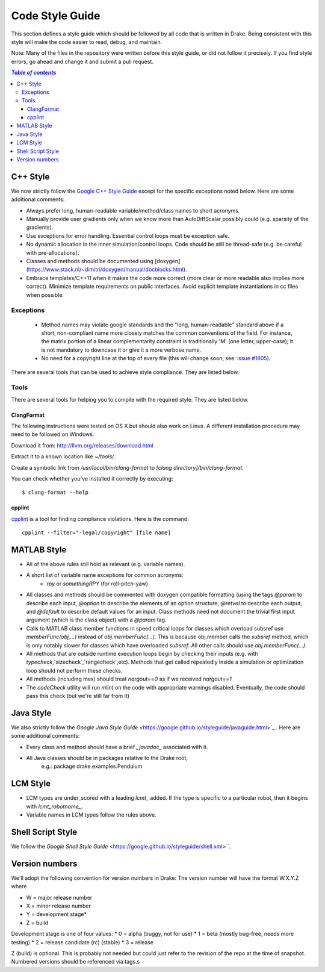 ****************
Code Style Guide
****************

This section defines a style guide which should be followed by all code that is written
in Drake. Being consistent with this style will make the code easier to read, debug,
and maintain.

Note: Many of the files in the repository were written before this style guide, or did
not follow it precisely.  If you find style errors, go ahead and change it and submit
a pull request.

.. contents:: `Table of contents`
   :depth: 3
   :local:

C++ Style
=========

We now strictly follow the `Google C++ Style Guide <https://google.github.io/styleguide/cppguide.html>`_  except for the specific exceptions noted below.  Here are some additional comments:

* Always prefer long, human-readable variable/method/class names to short acronyms.
* Manually provide user gradients only when we know more than AutoDiffScalar possibly could (e.g. sparsity of the gradients).
* Use exceptions for error handling.  Essential control loops must be exception safe.
* No dynamic allocation in the inner simulation/control loops.  Code should be still be thread-safe (e.g. be careful with pre-allocations).
* Classes and methods should be documented using [doxygen](https://www.stack.nl/~dimitri/doxygen/manual/docblocks.html).
* Embrace templates/C++11 when it makes the code more correct (more clear or more readable also implies more correct).  Minimize template requirements on public interfaces.  Avoid explicit template instantiations in cc files when possible.

Exceptions
----------

 * Method names may violate google standards and the "long, human-readable"
   standard above if a short, non-compliant name more closely matches the
   common conventions of the field.  For instance, the matrix portion of a
   linear complementarity constraint is traditionally 'M' (one letter,
   upper-case); it is not mandatory to downcase it or give it a more verbose
   name.
 * No need for a copyright line at the top of every file (this will change soon, see: `issue #1805 <https://github.com/RobotLocomotion/drake/issues/1805>`_).


There are several tools that can be used to achieve style compliance. They are listed below.

Tools
-----
There are several tools for helping you to compile with the required style. They are listed below.

ClangFormat
^^^^^^^^^^^

The following instructions were tested on OS X but should also work on Linux. A different installation procedure may need to be followed on Windows.

Download it from: http://llvm.org/releases/download.html

Extract it to a known location like `~/tools/`.

Create a symbolic link from `/usr/local/bin/clang-format` to `[clang directory]/bin/clang-format`.

You can check whether you've installed it correctly by executing::

    $ clang-format --help

cpplint
^^^^^^^

`cpplint <https://github.com/google/styleguide/tree/gh-pages/cpplint>`_ is a tool for finding compliance violations. Here is the command::

    cpplint --filter="-legal/copyright" [file name]

MATLAB Style
============

* All of the above rules still hold as relevant (e.g. variable names).
* A short list of variable name exceptions for common acronyms:
   * `rpy` or `somethingRPY` (for roll-pitch-yaw)
* All classes and methods should be commented with doxygen compatible formatting (using the tags `@param` to describe each input, `@option` to describe the elements of an option structure, `@retval` to describe each output, and `@default` to describe default values for an input.  Class methods need not document the trivial first input argument (which is the class object) with a `@param` tag.
* Calls to MATLAB class member functions in speed critical loops for classes which overload subsref use `memberFunc(obj,...)` instead of `obj.memberFunc(...)`.  This is because obj.member calls the `subsref` method, which is only notably slower for classes which have overloaded `subsref`.  All other calls should use `obj.memberFunc(...)`.
* All methods that are outside runtime execution loops begin by checking their inputs (e.g. with `typecheck`,`sizecheck`,`rangecheck`,etc).  Methods that get called repeatedly inside a simulation or optimization loop should not perform these checks.
* All methods (including mex) should treat `nargout==0` as if we received `nargout==1`
* The `codeCheck` utility will run `mlint` on the code with appropriate warnings disabled.  Eventually, the code should pass this check (but we're still far from it)


Java Style
==========

We also strictly follow the `Google Java Style Guide` <https://google.github.io/styleguide/javaguide.html>`_ .  Here are some additional comments:

* Every class and method should have a brief `_javadoc_` associated with it.
* All Java classes should be in packages relative to the Drake root,
   e.g.: package drake.examples.Pendulum


LCM Style
=========

* LCM types are under_scored with a leading `lcmt_` added. If the type is specific to a particular robot, then it begins with `lcmt_robotname_`.
* Variable names in LCM types follow the rules above.


Shell Script Style
==================

We follow the `Google Shell Style Guide` <https://google.github.io/styleguide/shell.xml> `.


Version numbers
===============

We'll adopt the following convention for version numbers in Drake:  The version number will have the format W.X.Y.Z where

* W = major release number
* X = minor release number
* Y = development stage*
* Z = build

Development stage is one of four values:
* 0 = alpha (buggy, not for use)
* 1 = beta (mostly bug-free, needs more testing)
* 2 = release candidate (rc) (stable)
* 3 = release

Z (build) is optional. This is probably not needed but could just refer to the revision of
the repo at the time of snapshot. Numbered versions should be referenced via tags.s

